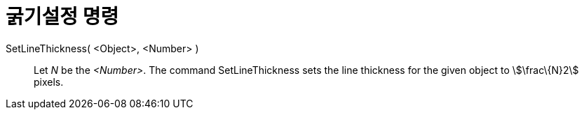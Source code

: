 = 굵기설정 명령
:page-en: commands/SetLineThickness
ifdef::env-github[:imagesdir: /ko/modules/ROOT/assets/images]

SetLineThickness( <Object>, <Number> )::
  Let _N_ be the _<Number>_. The command SetLineThickness sets the line thickness for the given object to
  stem:[\frac\{N}2] pixels.

